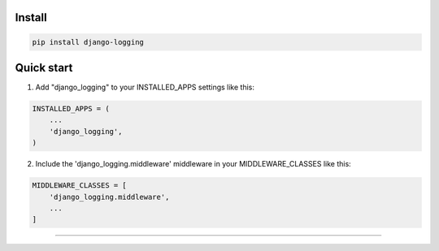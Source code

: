=======
Install
=======

.. code-block:: bash

    pip install django-logging

=======
Quick start
=======

1. Add "django_logging" to your INSTALLED_APPS settings like this:

.. code-block:: bash

    INSTALLED_APPS = (
        ...
        'django_logging',
    )

2. Include the 'django_logging.middleware' middleware in your MIDDLEWARE_CLASSES like this:

.. code-block:: bash

    MIDDLEWARE_CLASSES = [
        'django_logging.middleware',
        ...
    ]

=======

.. image:: https://img.shields.io/badge/Donate-PayPal-green.svg
  :target: https://www.paypal.com/cgi-bin/webscr?cmd=_s-xclick&hosted_button_id=YYZQ6ZRZ3EW5C
